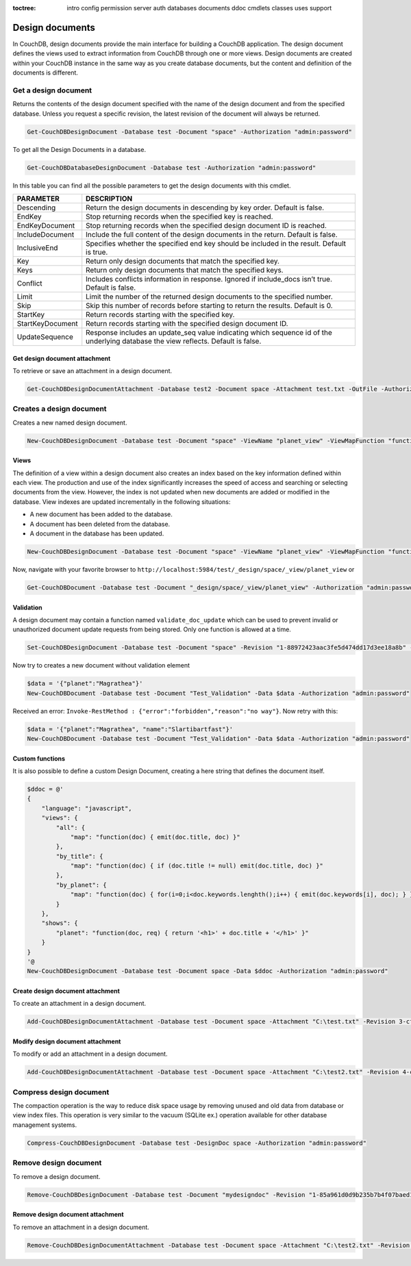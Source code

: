 :toctree:

    intro
    config
    permission
    server
    auth
    databases
    documents
    ddoc
    cmdlets
    classes
    uses
    support

Design documents
================

In CouchDB, design documents provide the main interface for building a CouchDB application. 
The design document defines the views used to extract information from CouchDB through one or more views. 
Design documents are created within your CouchDB instance in the same way as you create database documents, 
but the content and definition of the documents is different.

Get a design document
_____________________

Returns the contents of the design document specified with the name of the design document and from the specified database. 
Unless you request a specific revision, the latest revision of the document will always be returned.

.. code-block:: powershell

    Get-CouchDBDesignDocument -Database test -Document "space" -Authorization "admin:password"

To get all the Design Documents in a database.

.. code-block:: powershell

    Get-CouchDBDatabaseDesignDocument -Database test -Authorization "admin:password"

In this table you can find all the possible parameters to get the design documents with this cmdlet.

================    ===========
PARAMETER           DESCRIPTION
================    ===========
Descending          Return the design documents in descending by key order. Default is false.
EndKey              Stop returning records when the specified key is reached.
EndKeyDocument      Stop returning records when the specified design document ID is reached.
IncludeDocument     Include the full content of the design documents in the return. Default is false.
InclusiveEnd        Specifies whether the specified end key should be included in the result. Default is true.
Key     			Return only design documents that match the specified key.
Keys    			Return only design documents that match the specified keys.
Conflict           	Includes conflicts information in response. Ignored if include_docs isn’t true. Default is false.
Limit    			Limit the number of the returned design documents to the specified number.
Skip              	Skip this number of records before starting to return the results. Default is 0.
StartKey       		Return records starting with the specified key.
StartKeyDocument    Return records starting with the specified design document ID.
UpdateSequence      Response includes an update_seq value indicating which sequence id of the underlying database the view reflects. Default is false.
================    ===========

Get design document attachment
******************************

To retrieve or save an attachment in a design document.

.. code-block:: powershell

    Get-CouchDBDesignDocumentAttachment -Database test2 -Document space -Attachment test.txt -OutFile -Authorization "admin:password"

Creates a design document
_________________________

Creates a new named design document.

.. code-block:: powershell

    New-CouchDBDesignDocument -Database test -Document "space" -ViewName "planet_view" -ViewMapFunction "function(doc){if(doc.planet && doc.name) {emit(doc.planet, doc.name);}}" -Authorization "admin:password"

Views
*****

The definition of a view within a design document also creates an index based on the key information defined within each view. The production and use of the index significantly increases the speed of access and searching or selecting documents from the view.
However, the index is not updated when new documents are added or modified in the database.
View indexes are updated incrementally in the following situations:

* A new document has been added to the database.
* A document has been deleted from the database.
* A document in the database has been updated.

.. code-block:: powershell

    New-CouchDBDesignDocument -Database test -Document "space" -ViewName "planet_view" -ViewMapFunction "function(doc){if(doc.planet && doc.name) {emit(doc.planet, doc.name);}}" -Authorization "admin:password"

Now, navigate with your favorite browser to ``http://localhost:5984/test/_design/space/_view/planet_view`` or

.. code-block:: powershell

    Get-CouchDBDocument -Database test -Document "_design/space/_view/planet_view" -Authorization "admin:password"

Validation
**********

A design document may contain a function named ``validate_doc_update`` which can be used to prevent invalid or unauthorized document update requests from being stored.
Only one function is allowed at a time.

.. code-block:: powershell

    Set-CouchDBDesignDocument -Database test -Document "space" -Revision "1-88972423aac3fe5d474dd17d3ee18a8b" -ValidationFunction "function(newDoc, oldDoc, userCtx, secObj){if (!(newDoc.name || newDoc.planet)) {throw({forbidden : 'no way'});}" -Authorization "admin:password"

Now try to creates a new document without validation element

.. code-block:: powershell

    $data = '{"planet":"Magrathea"}'
    New-CouchDBDocument -Database test -Document "Test_Validation" -Data $data -Authorization "admin:password"

Received an error: ``Invoke-RestMethod : {"error":"forbidden","reason":"no way"}``. Now retry with this:

.. code-block:: powershell

    $data = '{"planet":"Magrathea", "name":"Slartibartfast"}'
    New-CouchDBDocument -Database test -Document "Test_Validation" -Data $data -Authorization "admin:password"


Custom functions
****************

It is also possible to define a custom Design Document, creating a here string that defines the document itself.

.. code-block:: powershell

    $ddoc = @'
    {
        "language": "javascript",
        "views": {
            "all": {
                "map": "function(doc) { emit(doc.title, doc) }"
            },
            "by_title": {
                "map": "function(doc) { if (doc.title != null) emit(doc.title, doc) }"
            },
            "by_planet": {
                "map": "function(doc) { for(i=0;i<doc.keywords.lenghth();i++) { emit(doc.keywords[i], doc); } }"
            }
        },
        "shows": {
            "planet": "function(doc, req) { return '<h1>' + doc.title + '</h1>' }"
        }
    }
    '@
    New-CouchDBDesignDocument -Database test -Document space -Data $ddoc -Authorization "admin:password"

Create design document attachment
*********************************

To create an attachment in a design document.

.. code-block:: powershell

    Add-CouchDBDesignDocumentAttachment -Database test -Document space -Attachment "C:\test.txt" -Revision 3-cfae968df80635ad15a9709e0264a988 -Authorization "admin:password"

Modify design document attachment
*********************************

To modify or add an attachment in a design document.

.. code-block:: powershell

    Add-CouchDBDesignDocumentAttachment -Database test -Document space -Attachment "C:\test2.txt" -Revision 4-cfae968df80635ad15d5709e0264a988 -Authorization "admin:password"

Compress design document
________________________

The compaction operation is the way to reduce disk space usage by removing unused and old data from database or view index files. 
This operation is very similar to the vacuum (SQLite ex.) operation available for other database management systems.

.. code-block:: powershell

    Compress-CouchDBDesignDocument -Database test -DesignDoc space -Authorization "admin:password"

Remove design document
______________________

To remove a design document.

.. code-block:: powershell

    Remove-CouchDBDesignDocument -Database test -Document "mydesigndoc" -Revision "1-85a961d0d9b235b7b4f07baed1a38fda" -Authorization "admin:password"

Remove design document attachment
*********************************

To remove an attachment in a design document.

.. code-block:: powershell

    Remove-CouchDBDesignDocumentAttachment -Database test -Document space -Attachment "C:\test2.txt" -Revision 5-cfae778df80635ad15daa09e0264a988 -Authorization "admin:password"